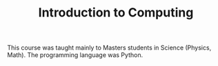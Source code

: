#+TITLE: Introduction to Computing

This course was taught mainly to Masters students in Science (Physics,
Math). The programming language was Python.
